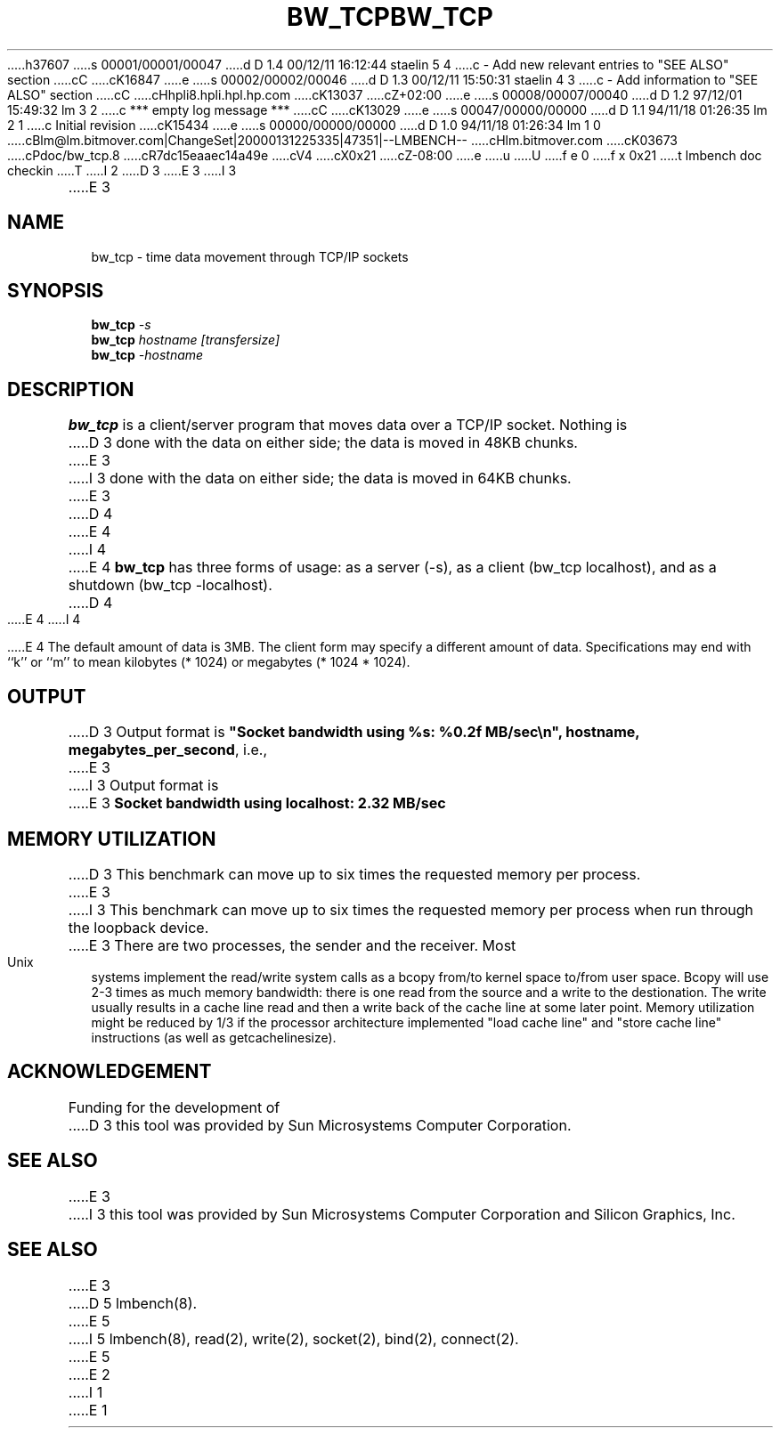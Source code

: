 h37607
s 00001/00001/00047
d D 1.4 00/12/11 16:12:44 staelin 5 4
c - Add new relevant entries to "SEE ALSO" section
cC
cK16847
e
s 00002/00002/00046
d D 1.3 00/12/11 15:50:31 staelin 4 3
c - Add information to "SEE ALSO" section
cC
cHhpli8.hpli.hpl.hp.com
cK13037
cZ+02:00
e
s 00008/00007/00040
d D 1.2 97/12/01 15:49:32 lm 3 2
c *** empty log message ***
cC
cK13029
e
s 00047/00000/00000
d D 1.1 94/11/18 01:26:35 lm 2 1
c Initial revision
cK15434
e
s 00000/00000/00000
d D 1.0 94/11/18 01:26:34 lm 1 0
cBlm@lm.bitmover.com|ChangeSet|20000131225335|47351|--LMBENCH--
cHlm.bitmover.com
cK03673
cPdoc/bw_tcp.8
cR7dc15eaaec14a49e
cV4
cX0x21
cZ-08:00
e
u
U
f e 0
f x 0x21
t
lmbench doc checkin
T
I 2
.\" $Id$
D 3
.TH BW_TCP 8 "$Date$" "(c)1994 Larry McVoy" "LMBENCH"
E 3
I 3
.TH BW_TCP 1 "$Date$" "(c)1994 Larry McVoy" "LMBENCH"
E 3
.SH NAME
bw_tcp \- time data movement through TCP/IP sockets
.SH SYNOPSIS
.B bw_tcp
.I -s
.sp .5
.B bw_tcp
.I hostname [transfersize]
.sp .5
.B bw_tcp
.I -hostname
.SH DESCRIPTION
.B bw_tcp
is a client/server program that moves data over a TCP/IP socket.  Nothing is
D 3
done with the data on either side; the data is moved in 48KB chunks.
E 3
I 3
done with the data on either side; the data is moved in 64KB chunks.
E 3
D 4
.LP
E 4
I 4
.PP
E 4
.B bw_tcp
has three forms of usage: as a server (-s), as a client (bw_tcp localhost), and
as a shutdown (bw_tcp -localhost).
D 4
.LP
E 4
I 4
.PP
E 4
The default amount of data is 3MB.  The client form may specify a different
amount of data.  Specifications may end with ``k'' or ``m'' to mean
kilobytes (* 1024) or megabytes (* 1024 * 1024).
.SH OUTPUT
D 3
Output format is \f(CB"Socket bandwidth using %s: %0.2f MB/sec\\n", hostname, megabytes_per_second\fP, i.e.,
.sp
E 3
I 3
Output format is
E 3
.ft CB
Socket bandwidth using localhost: 2.32 MB/sec
.ft
.SH MEMORY UTILIZATION
D 3
This benchmark can move up to six times the requested memory per process.
E 3
I 3
This benchmark can move up to six times the requested memory per process
when run through the loopback device.
E 3
There are two processes, the sender and the receiver.
Most Unix
systems implement the read/write system calls as a bcopy from/to kernel space
to/from user space.  Bcopy will use 2-3 times as much memory bandwidth:
there is one read from the source and a write to the destionation.  The
write usually results in a cache line read and then a write back of
the cache line at some later point.  Memory utilization might be reduced
by 1/3 if the processor architecture implemented "load cache line"
and "store cache line" instructions (as well as getcachelinesize).
.SH ACKNOWLEDGEMENT
Funding for the development of
D 3
this tool was provided by Sun Microsystems Computer Corporation.
.SH "SEE ALSO"
E 3
I 3
this tool was provided by Sun Microsystems Computer Corporation 
and Silicon Graphics, Inc.
.SH SEE ALSO
E 3
D 5
lmbench(8).
E 5
I 5
lmbench(8), read(2), write(2), socket(2), bind(2), connect(2).
E 5
E 2
I 1
E 1
